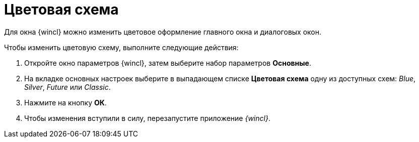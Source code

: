 = Цветовая схема

Для окна {wincl} можно изменить цветовое оформление главного окна и диалоговых окон.

Чтобы изменить цветовую схему, выполните следующие действия:

. Откройте окно параметров {wincl}, затем выберите набор параметров *Основные*.
. На вкладке основных настроек выберите в выпадающем списке *Цветовая схема* одну из доступных схем: _Blue_, _Silver_, _Future_ или _Classic_.
. Нажмите на кнопку *ОК*.
. Чтобы изменения вступили в силу, перезапустите приложение _{wincl}_.
